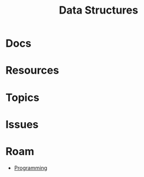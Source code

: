 :PROPERTIES:
:ID:       2cccfd7b-dd5c-47b2-963a-b22bbd1f8853
:END:
#+TITLE: Data Structures
#+DESCRIPTION:
#+TAGS:

* Docs

* Resources

* Topics

* Issues


* Roam
+ [[id:4cdfd5a2-08db-4816-ab24-c044f2ff1dd9][Programming]]
